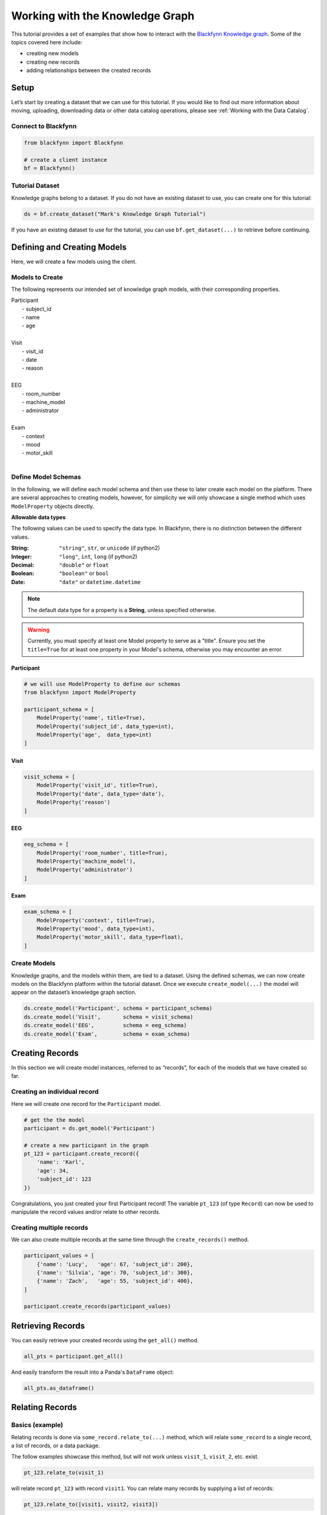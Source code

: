 
Working with the Knowledge Graph
================================

This tutorial provides a set of examples that show how to interact with
the `Blackfynn Knowledge
graph <http://help.blackfynn.com/blackfynn-web-application/blackfynn-knowledge-graph/overview-of-the-blackfynn-knowledge-graph>`__.
Some of the topics covered here include:

-  creating new models
-  creating new records
-  adding relationships between the created records

Setup
-----

Let’s start by creating a dataset that we can use for this tutorial. If
you would like to find out more information about moving, uploading,
downloading data or other data catalog operations, please see :ref:`Working with the Data Catalog`.

Connect to Blackfynn
~~~~~~~~~~~~~~~~~~~~

.. code:: python

    from blackfynn import Blackfynn
    
    # create a client instance
    bf = Blackfynn()

Tutorial Dataset
~~~~~~~~~~~~~~~~

Knowledge graphs belong to a dataset. If you do not have an existing
dataset to use, you can create one for this tutorial:

.. code:: python

    ds = bf.create_dataset("Mark's Knowledge Graph Tutorial")

If you have an existing dataset to use for the tutorial, you can use
``bf.get_dataset(...)`` to retrieve before continuing.

Defining and Creating Models
----------------------------

Here, we will create a few models using the client.

Models to Create
~~~~~~~~~~~~~~~~

The following represents our intended set of knowledge graph models,
with their corresponding properties.


| Participant
|   - subject_id
|   - name
|   - age
| 
| Visit
|   - visit_id
|   - date
|   - reason
| 
| EEG
|   - room_number
|   - machine_model
|   - administrator
|
| Exam
|   - context
|   - mood
|   - motor_skill
|


Define Model Schemas
~~~~~~~~~~~~~~~~~~~~

In the following, we will define each model schema and then use these to later create each model on the platform. There are several approaches to creating models, however, for simplicity we will only showcase a single method which uses ``ModelProperty`` objects directly.

**Allowable data types**

The following values can be used to specify the data type. In Blackfynn, 
there is no distinction between the different values.

:String: ``"string"``, ``str``, or ``unicode`` (if python2)
:Integer: ``"long"``, ``int``, ``long`` (if python2)
:Decimal: ``"double"`` or ``float`` 
:Boolean: ``"boolean"`` or ``bool``
:Date: ``"date"`` or ``datetime.datetime``

.. note:: The default data type for a property is a **String**, unless specified otherwise.

.. warning:: Currently, you must specify at least one Model property to serve as a "title". Ensure you set the ``title=True`` for at least one property in your Model's schema, otherwise you may encounter an error.


Participant
^^^^^^^^^^^

.. code:: python

    # we will use ModelProperty to define our schemas
    from blackfynn import ModelProperty
    
    participant_schema = [
        ModelProperty('name', title=True),
        ModelProperty('subject_id', data_type=int),
        ModelProperty('age',  data_type=int)
    ]

Visit
^^^^^

.. code:: python

    visit_schema = [
        ModelProperty('visit_id', title=True),
        ModelProperty('date', data_type='date'),
        ModelProperty('reason')
    ]

EEG
^^^

.. code:: python

    eeg_schema = [
        ModelProperty('room_number', title=True),
        ModelProperty('machine_model'),
        ModelProperty('administrator')
    ]

Exam
^^^^

.. code:: python

    exam_schema = [
        ModelProperty('context', title=True),
        ModelProperty('mood', data_type=int),
        ModelProperty('motor_skill', data_type=float),
    ]

Create Models
~~~~~~~~~~~~~

Knowledge graphs, and the models within them, are tied to a dataset.
Using the defined schemas, we can now create models on the Blackfynn
platform within the tutorial dataset. Once we execute
``create_model(...)`` the model will appear on the dataset’s knowledge
graph section.

.. code:: python

    ds.create_model('Participant', schema = participant_schema)
    ds.create_model('Visit',       schema = visit_schema)
    ds.create_model('EEG',         schema = eeg_schema)
    ds.create_model('Exam',        schema = exam_schema)

Creating Records
----------------

In this section we will create model instances, referred to as
“records”, for each of the models that we have created so far.

Creating an individual record
~~~~~~~~~~~~~~~~~~~~~~~~~~~~~

Here we will create one record for the ``Participant`` model.

.. code:: python

    # get the the model
    participant = ds.get_model('Participant')
    
    # create a new participant in the graph
    pt_123 = participant.create_record({
        'name': 'Karl',
        'age': 34,
        'subject_id': 123
    })

Congratulations, you just created your first Participant record! The
variable ``pt_123`` (of type ``Record``) can now be used to manipulate
the record values and/or relate to other records.

Creating multiple records
~~~~~~~~~~~~~~~~~~~~~~~~~

We can also create multiple records at the same time through the
``create_records()`` method.

.. code:: python

    participant_values = [
        {'name': 'Lucy',   'age': 67, 'subject_id': 200},
        {'name': 'Silvia', 'age': 70, 'subject_id': 300},
        {'name': 'Zach',   'age': 55, 'subject_id': 400},
    ]
    
    participant.create_records(participant_values)


Retrieving Records
------------------

You can easily retrieve your created records using the ``get_all()`` method.

.. code:: python

    all_pts = participant.get_all()

And easily transform the result into a Panda's ``DataFrame`` object:

.. code:: python

    all_pts.as_dataframe()

.. raw:: html

    <div>
    <style scoped>
        .dataframe tbody tr th:only-of-type {
            vertical-align: middle;
        }
    
        .dataframe tbody tr th {
            vertical-align: top;
        }
    
        .dataframe thead th {
            text-align: right;
        }
    </style>
    <table border="1" class="dataframe">
      <thead>
        <tr style="text-align: right;">
          <th></th>
          <th>age</th>
          <th>subject_id</th>
          <th>name</th>
        </tr>
      </thead>
      <tbody>
        <tr>
          <th>0</th>
          <td>34</td>
          <td>123</td>
          <td>Karl</td>
        </tr>
        <tr>
          <th>1</th>
          <td>67</td>
          <td>200</td>
          <td>Lucy</td>
        </tr>
        <tr>
          <th>2</th>
          <td>70</td>
          <td>300</td>
          <td>Silvia</td>
        </tr>
        <tr>
          <th>3</th>
          <td>55</td>
          <td>400</td>
          <td>Zach</td>
        </tr>
      </tbody>
    </table>
    </div>
    <br />


Relating Records
----------------

Basics (example)
~~~~~~~~~~~~~~~~

Relating records is done via ``some_record.relate_to(...)`` method, which will relate ``some_record`` to a single record, a list of records, or a data package. 

The follow examples showcase this method, but will not work unless ``visit_1``, ``visit_2``, etc. exist.

.. code:: python
    
    pt_123.relate_to(visit_1)

will relate record ``pt_123`` with record ``visit1``. You can relate many records by supplying a list of records:

.. code:: python

    pt_123.relate_to([visit1, visit2, visit3])


Relating Participant to Visit Records
~~~~~~~~~~~~~~~~~~~~~~~~~~~~~~~~~~~~~

Utilizing the methods above, we will create a series of Visits for each Participant and relate them to the Participant.

.. code:: python

    from datetime import datetime

    visit = ds.get_model('Visit')

    for pt in participant.get_all():
        
        # create 4 fake visits per participant
        pt_visits = visit.create_records([
            {'visit_id': 1, 'date': datetime(2018,12,1), 'reason': 'screening'},
            {'visit_id': 2, 'date': datetime(2018,12,2), 'reason': 'visit 1'},
            {'visit_id': 3, 'date': datetime(2018,12,3), 'reason': 'visit 2'},
            {'visit_id': 4, 'date': datetime(2018,12,4), 'reason': 'final visit'},
        ])
        
        # and link the visits to the participant (pt)
        pt.relate_to(pt_visits)


Relating Visits to EEG and Exam Records
~~~~~~~~~~~~~~~~~~~~~~~~~~~~~~~~~~~~~~~

Similarly, for each Visit we will create an EEG record and two Exam records (before and after the EEG). Additionally, we will utilize the ``relationship_type`` argument to set the relationship type between Visit and EEGs/Exams as "collected", i.e. ``visit_1 --collected--> exam_1``.

.. code:: python

    from random import randint, random

    eeg = ds.get_model('EEG')
    exam = ds.get_model('Exam')

    for a_visit in visit.get_all():
        
        # One EEG per visit
        visit_eeg = eeg.create_record({
            'room_number': 4128,
            'machine_model': 'Starstim R32',
            'administrator': 'Kevin'
        })
        
        # relate to visit
        a_visit.relate_to(visit_eeg, relationship_type='collected')
        
        # Two exams per visit (before/after EEG)
        visit_exam1 = exam.create_record({
            'context': 'before',
            'mood': randint(1,10),
            'motor_skill': round(random()*10, 2)
        })
        visit_exam2 = exam.create_record({
            'context': 'after',
            'mood': randint(1,10),
            'motor_skill': round(random()*10, 2)
        })
        
        # relate exams to visit
        a_visit.relate_to([visit_exam1, visit_exam2], relationship_type='collected')


Relating Records to Files
~~~~~~~~~~~~~~~~~~~~~~~~~

Records can be related to files on the Blackfynn Platform. Files are represented as ``DataPackage`` objects in the data catalog.

For example, in our current graph, we would likely want each EEG record to relate to a ``DataPackage`` that is an uploaded EEG file representing the EEG session. Let's assume that there are files named ``EEG 1``, ``EEG 2``, etc. in our current dataset, you would go about linking these files just as if they are other records:

.. code:: python

    eeg = ds.get_model('EEG')

    for i, eeg_record in enumerate(eeg.get_all()):
        # get the corresponding EEG file
        eeg_file = ds.get_items_by_name('EEG ' + i)[0]

        # relate to the current record
        eeg_record.relate_to(eeg_file)


Congratulations — you have successfully created a knowledge graph on the Blackfynn platform!


